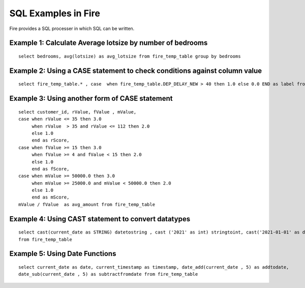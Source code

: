 SQL Examples in Fire
----------------------

Fire provides a SQL processer in which SQL can be written.


Example 1: Calculate Average lotsize by number of bedrooms
=========

::

    select bedrooms, avg(lotsize) as avg_lotsize from fire_temp_table group by bedrooms

Example 2: Using a CASE statement to check conditions against column value
==========

::

    select fire_temp_table.* , case  when fire_temp_table.DEP_DELAY_NEW > 40 then 1.0 else 0.0 END as label from fire_temp_table

Example 3: Using another form of CASE statement
==========

::

    select customer_id, rValue, fValue , mValue,
    case when rValue <= 35 then 3.0 
         when rValue  > 35 and rValue <= 112 then 2.0
         else 1.0
         end as rScore,
    case when fValue >= 15 then 3.0
         when fValue >= 4 and fValue < 15 then 2.0
         else 1.0
         end as fScore,
    case when mValue >= 50000.0 then 3.0
         when mValue >= 25000.0 and mValue < 50000.0 then 2.0
         else 1.0
         end as mScore,
    mValue / fValue  as avg_amount from fire_temp_table
    
Example 4: Using CAST statement to convert datatypes 
==========

::

     select cast(current_date as STRING) datetostring , cast ('2021' as int) stringtoint, cast('2021-01-01' as date) stringtodate 
     from fire_temp_table


Example 5: Using Date Functions
=========

::

    select current_date as date, current_timestamp as timestamp, date_add(current_date , 5) as addtodate, 
    date_sub(current_date , 5) as subtractfromdate from fire_temp_table

